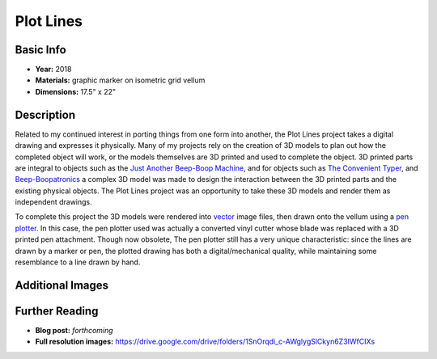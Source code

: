 Plot Lines
*********************

.. image:: ./images/pl_typer.jpg
    :width: 650px

Basic Info
==========
- **Year:** 2018
- **Materials:** graphic marker on isometric grid vellum
- **Dimensions:** 17.5" x 22"

Description
===========
Related to my continued interest in porting things from one form into another, the Plot Lines project takes a digital drawing and expresses it physically. Many of my projects rely on the creation of 3D models to plan out how the completed object will work, or the models themselves are 3D printed and used to complete the object. 3D printed parts are integral to objects such as the `Just Another Beep-Boop Machine <https://www.thingiverse.com/thing:1305712>`_, and for objects such as `The Convenient Typer <https://www.thingiverse.com/thing:16954>`_, and `Beep-Boopatronics <https://www.thingiverse.com/thing:2654830>`_ a complex 3D model was made to design the interaction between the 3D printed parts and the existing physical objects. The Plot Lines project was an opportunity to take these 3D models and render them as independent drawings.

.. image:: ./images/pl_gears.jpg
    :width: 650px

To complete this project the 3D models were rendered into `vector <https://en.wikipedia.org/wiki/Scalable_Vector_Graphics>`_ image files, then drawn onto the vellum using a `pen plotter <https://en.wikipedia.org/wiki/Plotter>`_. In this case, the pen plotter used was actually a converted vinyl cutter whose blade was replaced with a 3D printed pen attachment. Though now obsolete, The pen plotter still has a very unique characteristic: since the lines are drawn by a marker or pen, the plotted drawing has both a digital/mechanical quality, while maintaining some resemblance to a line drawn by hand.

Additional Images
=================

.. image:: ./images/pl_bearing-holder.jpg
    :width: 650px

.. image:: ./images/pl_tooth-box.jpg
    :width: 650px

Further Reading
==================
- **Blog post:** *forthcoming*
- **Full resolution images:** https://drive.google.com/drive/folders/1SnOrqdi_c-AWglygSlCkyn6Z3IWfCIXs

